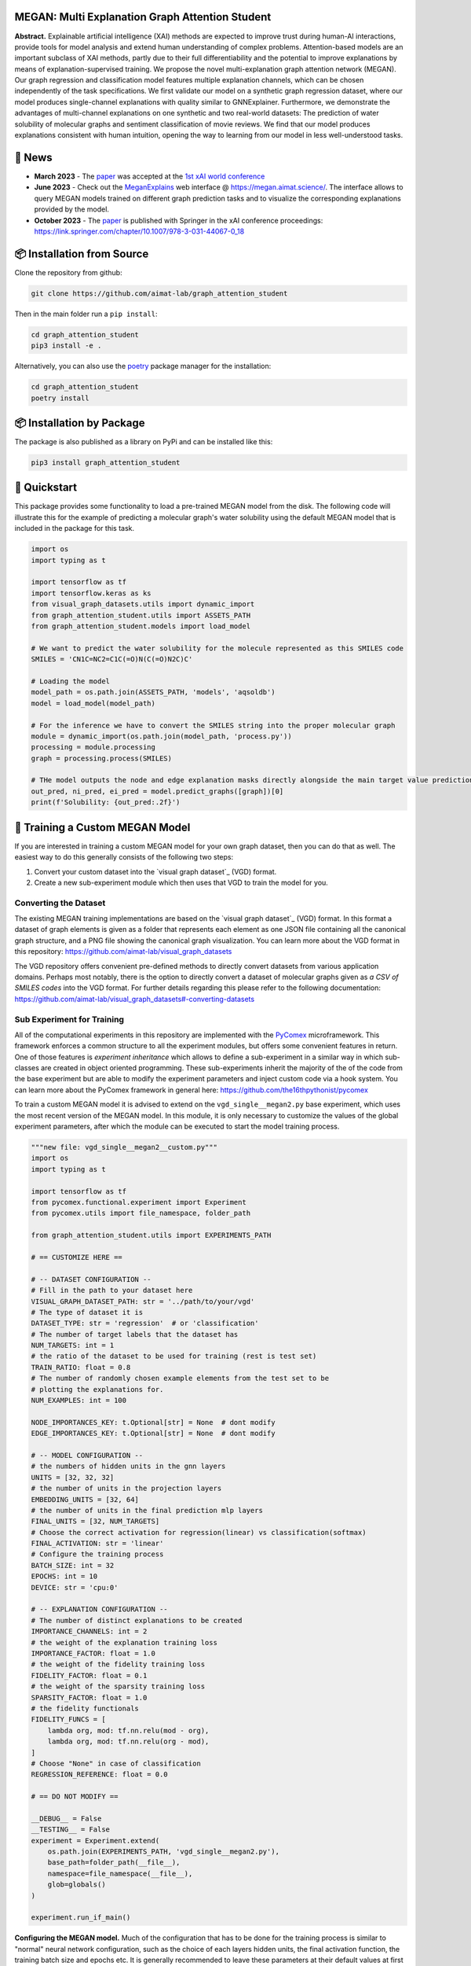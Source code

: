|made-with-python| |made-with-kgcnn| |python-version| |os-linux|

.. |os-linux| image:: https://img.shields.io/badge/os-linux-orange.svg
   :target: https://www.python.org/

.. |python-version| image:: https://img.shields.io/badge/Python-3.8.0-green.svg
   :target: https://www.python.org/

.. |made-with-kgcnn| image:: https://img.shields.io/badge/Made%20with-KGCNN-blue.svg
   :target: https://github.com/aimat-lab/gcnn_keras

.. |made-with-python| image:: https://img.shields.io/badge/Made%20with-Python-1f425f.svg
   :target: https://www.python.org/

.. image:: architecture.png
    :width: 800
    :alt: Architecture Overview

================================================
MEGAN: Multi Explanation Graph Attention Student
================================================

**Abstract.** Explainable artificial intelligence (XAI) methods are expected to improve trust during human-AI interactions,
provide tools for model analysis and extend human understanding of complex problems. Attention-based models
are an important subclass of XAI methods, partly due to their full differentiability and the potential to
improve explanations by means of explanation-supervised training. We propose the novel multi-explanation
graph attention network (MEGAN). Our graph regression and classification model features multiple explanation
channels, which can be chosen independently of the task specifications. We first validate our model on a
synthetic graph regression dataset, where our model produces single-channel explanations with quality
similar to GNNExplainer. Furthermore, we demonstrate the advantages of multi-channel explanations on one
synthetic and two real-world datasets: The prediction of water solubility of molecular graphs and
sentiment classification of movie reviews. We find that our model produces explanations consistent
with human intuition, opening the way to learning from our model in less well-understood tasks.

=======
🔔 News
=======

- **March 2023** - The `paper`_ was accepted at the `1st xAI world conference <https://xaiworldconference.com/2023/>`_
- **June 2023** - Check out the `MeganExplains`_ web interface @ https://megan.aimat.science/. The interface allows to query MEGAN models trained on 
  different graph prediction tasks and to visualize the corresponding explanations provided by the model.
- **October 2023** - The `paper`_ is published with Springer in the xAI conference proceedings: https://link.springer.com/chapter/10.1007/978-3-031-44067-0_18
 
===========================
📦 Installation from Source
===========================

Clone the repository from github:

.. code-block:: shell

    git clone https://github.com/aimat-lab/graph_attention_student

Then in the main folder run a ``pip install``:

.. code-block:: shell

    cd graph_attention_student
    pip3 install -e .

Alternatively, you can also use the `poetry`_ package manager for the installation:

.. code-block:: shell

    cd graph_attention_student
    poetry install

==========================
📦 Installation by Package
==========================

The package is also published as a library on PyPi and can be installed like this:

.. code-block:: shell

    pip3 install graph_attention_student

=============
🚀 Quickstart
=============

This package provides some functionality to load a pre-trained MEGAN model from the disk. The following code will illustrate 
this for the example of predicting a molecular graph's water solubility using the default MEGAN model that is included in the 
package for this task.

.. code-block:: python

    import os
    import typing as t

    import tensorflow as tf
    import tensorflow.keras as ks
    from visual_graph_datasets.utils import dynamic_import
    from graph_attention_student.utils import ASSETS_PATH
    from graph_attention_student.models import load_model

    # We want to predict the water solubility for the molecule represented as this SMILES code
    SMILES = 'CN1C=NC2=C1C(=O)N(C(=O)N2C)C'

    # Loading the model
    model_path = os.path.join(ASSETS_PATH, 'models', 'aqsoldb')
    model = load_model(model_path)

    # For the inference we have to convert the SMILES string into the proper molecular graph
    module = dynamic_import(os.path.join(model_path, 'process.py'))
    processing = module.processing
    graph = processing.process(SMILES)
    
    # THe model outputs the node and edge explanation masks directly alongside the main target value prediction
    out_pred, ni_pred, ei_pred = model.predict_graphs([graph])[0]
    print(f'Solubility: {out_pred:.2f}')


.. _kgcnn: https://github.com/aimat-lab/gcnn_keras
.. _examples/solubility_regression.py: https://github.com/aimat-lab/graph_attention_student/tree/master/graph_attention_student/examples/solubility_regression.py
.. _`GATv2`: https://github.com/tech-srl/how_attentive_are_gats

================================
🤖 Training a Custom MEGAN Model
================================

If you are interested in training a custom MEGAN model for your own graph dataset, then you can do that as well. The easiest way to do this 
generally consists of the following two steps:

1. Convert your custom dataset into the `visual graph dataset`_ (VGD) format.
2. Create a new sub-experiment module which then uses that VGD to train the model for you.

Converting the Dataset
======================

The existing MEGAN training implementations are based on the `visual graph dataset`_ (VGD) format. In this format a dataset of graph elements is given as a 
folder that represents each element as one JSON file containing all the canonical graph structure, and a PNG file showing the canonical graph visualization.
You can learn more about the VGD format in this repository: https://github.com/aimat-lab/visual_graph_datasets

The VGD repository offers convenient pre-defined methods to directly convert datasets from various application domains. Perhaps most notably, there is the 
option to directly convert a dataset of molecular graphs given as *a CSV of SMILES codes* into the VGD format. For further details regarding this please refer 
to the following documentation: https://github.com/aimat-lab/visual_graph_datasets#-converting-datasets

Sub Experiment for Training
===========================

All of the computational experiments in this repository are implemented with the PyComex_ microframework. This framework enforces a common structure to all the 
experiment modules, but offers some convenient features in return. One of those features is *experiment inheritance* which allows to define a sub-experiment in 
a similar way in which sub-classes are created in object oriented programming. These sub-experiments inherit the majority of the of the code from the base experiment 
but are able to modify the experiment parameters and inject custom code via a hook system.
You can learn more about the PyComex framework in general here: https://github.com/the16thpythonist/pycomex

To train a custom MEGAN model it is advised to extend on the ``vgd_single__megan2.py`` base experiment, which uses the most recent version of the MEGAN model.
In this module, it is only necessary to customize the values of the global experiment parameters, after which the module can be executed to start the model 
training process.

.. code-block:: python

    """new file: vgd_single__megan2__custom.py"""
    import os
    import typing as t

    import tensorflow as tf
    from pycomex.functional.experiment import Experiment
    from pycomex.utils import file_namespace, folder_path

    from graph_attention_student.utils import EXPERIMENTS_PATH

    # == CUSTOMIZE HERE ==

    # -- DATASET CONFIGURATION --
    # Fill in the path to your dataset here
    VISUAL_GRAPH_DATASET_PATH: str = '../path/to/your/vgd'
    # The type of dataset it is
    DATASET_TYPE: str = 'regression'  # or 'classification'
    # The number of target labels that the dataset has
    NUM_TARGETS: int = 1
    # the ratio of the dataset to be used for training (rest is test set)
    TRAIN_RATIO: float = 0.8
    # The number of randomly chosen example elements from the test set to be 
    # plotting the explanations for.
    NUM_EXAMPLES: int = 100

    NODE_IMPORTANCES_KEY: t.Optional[str] = None  # dont modify
    EDGE_IMPORTANCES_KEY: t.Optional[str] = None  # dont modify

    # -- MODEL CONFIGURATION --
    # the numbers of hidden units in the gnn layers
    UNITS = [32, 32, 32]
    # the number of units in the projection layers
    EMBEDDING_UNITS = [32, 64]
    # the number of units in the final prediction mlp layers
    FINAL_UNITS = [32, NUM_TARGETS]
    # Choose the correct activation for regression(linear) vs classification(softmax) 
    FINAL_ACTIVATION: str = 'linear'
    # Configure the training process
    BATCH_SIZE: int = 32
    EPOCHS: int = 10
    DEVICE: str = 'cpu:0'

    # -- EXPLANATION CONFIGURATION --
    # The number of distinct explanations to be created
    IMPORTANCE_CHANNELS: int = 2
    # the weight of the explanation training loss
    IMPORTANCE_FACTOR: float = 1.0
    # the weight of the fidelity training loss
    FIDELITY_FACTOR: float = 0.1
    # the weight of the sparsity training loss
    SPARSITY_FACTOR: float = 1.0
    # the fidelity functionals
    FIDELITY_FUNCS = [
        lambda org, mod: tf.nn.relu(mod - org),
        lambda org, mod: tf.nn.relu(org - mod),
    ]
    # Choose "None" in case of classification
    REGRESSION_REFERENCE: float = 0.0

    # == DO NOT MODIFY ==

    __DEBUG__ = False
    __TESTING__ = False
    experiment = Experiment.extend(
        os.path.join(EXPERIMENTS_PATH, 'vgd_single__megan2.py'),
        base_path=folder_path(__file__),
        namespace=file_namespace(__file__),
        glob=globals()
    )

    experiment.run_if_main()

**Configuring the MEGAN model.** Much of the configuration that has to be done for the training process is similar to 
"normal" neural network configuration, such as the choice of each layers hidden units, the final activation function, the training 
batch size and epochs etc. It is generally recommended to leave these parameters at their default values at first and only 
adjust them when a problem becomes apparent such as a clear over- or under-fitting.

Aside from the normal parameters, notably some configuration is also necessary for the *explanation* aspect of the model.
These parameters have only marginal impact on the final precition performance of the model but will determine how usable the 
resulting explanations will be. Some of these parameters will be discussed there briefly, but to get a better understanding of 
the purpose of these parameters it is recommended to read the `paper`_

- *Number or importance channels.* One of MEGAN's distinct features is that the number of explanations that is generated for each 
  prediction is a hyperparameter ``IMPORTANCE_CHANNELS`` of the model instead of depending on the task specifications. 
  However, to properly make use of the explanations the following restrictions currently apply: For a classification problem 
  choose ``IMPORTANCE_CHANNELS`` same as the number of possible output classes. For regression tasks, currently only single-value 
  regression problems are supported, in which case choose ``IMPORTANCE_CHANNELS = 2``. In this case, the first channel (index 0) will represent the 
  negatively influencing structures and the second channel (index 1) will represent the positively influencing structures.
- *Regression Reference.* One particularly important parameter for regression tasks is ``REGRESSION_REFERENCE``. This value determines 
  which kinds of target values are even considered "negative" vs "positive". Therefore this parameter strongly influences how the 
  explanations will turn out. A good starting point for this parameter is to choose it as the average value over the target labels of 
  the given dataset. Depending on how the explanations turn out, it may have to be adjusted afterwards.
- *Loss Weights.* During training, a MEGAN model is subject to various different loss terms whose weights can be set using the 
  parameters ``IMPORTANCE_FACTOR``, ``FIDELITY_FACTOR`` and ``SPARSITY_FACTOR``. It is generally recommended to leave them at 
  their default value, but depending on the circumstances it might be necessary to adjust them.

===========
🔍 Examples
===========

The following examples show some of the *cherry picked* examples that show the explanatory capabilities of
the model.

RB-Motifs Dataset
=================

This is a synthetic dataset, which basically consists of randomly generated graphs with nodes of different
colors. Some of the graphs contain special sub-graph motifs, which are either blue-heavy or red-heavy
structures. The blue-heavy sub-graphs contribute a certain negative value to the overall value of the graph,
while red-heavy structures contain a certain positive value.

This way, every graph has a certain value associated with it, which is between -3 and 3. The network was
trained to predict this value for each graph.

.. image:: rb_motifs_example.png
    :width: 800
    :alt: Rb-Motifs Example

The examples shows from left to right: (1) The ground truth explanations, (2) a baseline MEGAN model trained
only on the prediction task, (3) explanation-supervised MEGAN model and (4) GNNExplainer explanations for a
basic GCN network. While the baseline MEGAN and GNNExplainer focus only on one of the ground truth motifs,
the explanation-supervised MEGAN model correctly finds both.

Water Solubility Dataset
========================

This is the `AqSolDB`_ dataset, which consists of ~10000 molecules and measured values for the solubility in
water (logS value).

The network was trained to predict the solubility value for each molecule.

.. image:: solubility_example.png
    :width: 800
    :alt: Solubility Example.png

.. _`AqSolDB`: https://www.nature.com/articles/s41597-019-0151-1

Movie Reviews
=============

Originally the *MovieReviews* dataset is a natural language processing dataset from the `ERASER`_ benchmark.
The task is to classify the sentiment of ~2000 movie reviews collected from the IMDB database into the
classes "positive" and "negative". This dataset was converted into a graph dataset by considering all words
as nodes of a graph and then connecting adjacent words by undirected edges with a sliding window of size 2.
Words were converted into numeric feature vectors by using a pre-trained `GLOVE`_ model.

Example for a positive review:

.. image:: movie_reviews_pos.png
    :width: 800
    :alt: Positive Movie Review

Example for a negative review:

.. image:: movie_reviews_neg.png
    :width: 800
    :alt: Negative Movie Review

Examples show the explanation channel for the "negative" class left and the "positive" class right.
Sentences with negative / positive adjectives are appropriately attributed to the corresponding channels.

==============
📖 Referencing
==============

If you use, extend or otherwise mention or work, please cite the `paper`_ as follows:

.. code-block:: bibtex

    @article{teufel2023megan
        title={MEGAN: Multi-Explanation Graph Attention Network},
        author={Teufel, Jonas and Torresi, Luca and Reiser, Patrick and Friederich, Pascal},
        journal={xAI 2023},
        year={2023}
    }

==========
🫱🏻‍🫲🏾 Credits
==========

* PyComex_ is a micro framework which simplifies the setup, processing and management of computational
  experiments. It is also used to auto-generate the command line interface that can be used to interact
  with these experiments.
* VisualGraphDataset_ is a library which aims to establish a special dataset format specifically for graph
  XAI applications with the aim of streamlining the visualization of graph explanations and to make them
  more comparable by packaging canonical graph visualizations directly with the dataset.
* KGCNN_ Is a library for the creation of graph neural networks based on the RaggedTensor feature of the
  Tensorflow/Keras machine learning framework.

.. _PyComex: https://github.com/the16thpythonist/pycomex
.. _VisualGraphDataset: https://github.com/aimat-lab/visual_graph_datasets
.. _MEGAN: https://github.com/aimat-lab/graph_attention_student
.. _KGCNN: https://github.com/aimat-lab/gcnn_keras

.. _`ERASER`: https://www.eraserbenchmark.com/
.. _`GLOVE`: https://nlp.stanford.edu/projects/glove/

.. _`paper`: https://link.springer.com/chapter/10.1007/978-3-031-44067-0_18
.. _`poetry`: https://python-poetry.org/
.. _`MeganExplains`: https://megan.aimat.science/ 
.. _`visual_graph_dataset`: https://github.com/aimat-lab/visual_graph_datasets 